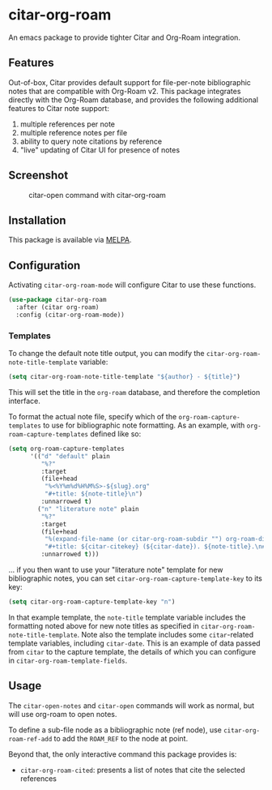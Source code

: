 [[https://melpa.org/#/citar][file:https://melpa.org/packages/citar-org-roam-badge.svg]]

* citar-org-roam

An emacs package to provide tighter Citar and Org-Roam integration.

** Features

Out-of-box, Citar provides default support for file-per-note bibliographic notes that are compatible with Org-Roam v2.
This package integrates directly with the Org-Roam database, and provides the following additional features to Citar note support:

 1. multiple references per note
 2. multiple reference notes per file
 3. ability to query note citations by reference
 4. "live" updating of Citar UI for presence of notes

** Screenshot

#+CAPTION: citar-open command with citar-org-roam
[[file:images/open-screenshot.png]]

** Installation

This package is available via [[https://melpa.org/#/citar-org-roam][MELPA]].

** Configuration

Activating ~citar-org-roam-mode~ will configure Citar to use these functions.

#+begin_src emacs-lisp
(use-package citar-org-roam
  :after (citar org-roam)
  :config (citar-org-roam-mode))
#+end_src

*** Templates

To change the default note title output, you can modify the ~citar-org-roam-note-title-template~ variable:

#+begin_src emacs-lisp
(setq citar-org-roam-note-title-template "${author} - ${title}")
#+end_src

This will set the title in the ~org-roam~ database, and therefore the completion interface.

To format the actual note file, specify which of the ~org-roam-capture-templates~ to use for bibliographic note formatting.
As an example, with ~org-roam-capture-templates~ defined like so:

#+begin_src emacs-lisp
  (setq org-roam-capture-templates
        '(("d" "default" plain
           "%?"
           :target
           (file+head
            "%<%Y%m%d%H%M%S>-${slug}.org"
            "#+title: ${note-title}\n")
           :unnarrowed t)
          ("n" "literature note" plain
           "%?"
           :target
           (file+head
            "%(expand-file-name (or citar-org-roam-subdir "") org-roam-directory)/${citar-citekey}.org"
            "#+title: ${citar-citekey} (${citar-date}). ${note-title}.\n#+created: %U\n#+last_modified: %U\n\n")
           :unnarrowed t)))
#+end_src

... if you then want to use your "literature note" template for new bibliographic notes, you can set ~citar-org-roam-capture-template-key~ to its key:

#+begin_src emacs-lisp
  (setq citar-org-roam-capture-template-key "n")
#+end_src

In that example template, the ~note-title~ template variable includes the formatting noted above for new note titles as specified in ~citar-org-roam-note-title-template~.
Note also the template includes some ~citar~-related template variables, including ~citar-date~.
This is an example of data passed from ~citar~ to the capture template, the details of which you can configure in ~citar-org-roam-template-fields~.

** Usage

The =citar-open-notes= and =citar-open= commands will work as normal, but will use org-roam to open notes.

To define a sub-file node as a bibliographic note (ref node), use =citar-org-roam-ref-add= to add the ~ROAM_REF~ to the node at point.

Beyond that, the only interactive command this package provides is:

- =citar-org-roam-cited=: presents a list of notes that cite the selected references
